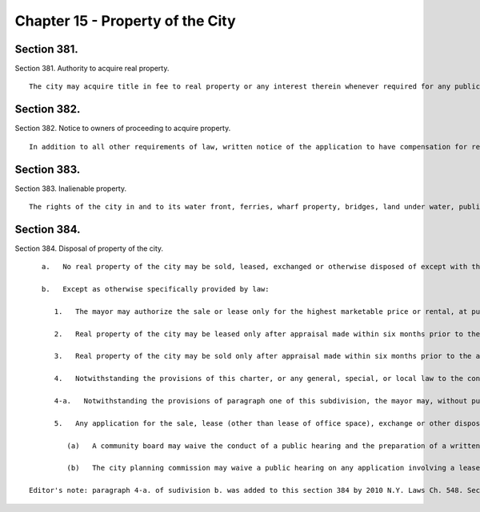 Chapter 15 - Property of the City
=================
Section 381.
----------

Section 381. Authority to acquire real property. ::


	   The city may acquire title in fee to real property or any interest therein whenever required for any public or municipal use or purpose or for the promotion of public utility, comfort, health, enjoyment or adornment. Such title or interest shall be acquired according to law by purchase, condemnation or otherwise.




Section 382.
----------

Section 382. Notice to owners of proceeding to acquire property. ::


	   In addition to all other requirements of law, written notice of the application to have compensation for real property ascertained in any proceeding brought by the city to acquire title to real property shall be given by the corporation counsel to the owners of all property affected by the proceeding at least ten days prior to such application, by mailing the same to such owners at the address registered or filed with the commissioner of finance for the purpose of forwarding to them bills for taxes, assessments and frontage water rates. Such notice shall state the purpose for which the property is to be acquired and the date when such application will be presented and shall contain a copy of such application. Upon request by the corporation counsel, the commissioner of finance shall furnish a certified list of the registered or filed names and addresses of such owners. Failure to comply with the directions contained in this section shall not invalidate or affect the proceeding.




Section 383.
----------

Section 383. Inalienable property. ::


	   The rights of the city in and to its water front, ferries, wharf property, bridges, land under water, public landings, wharves, docks, streets, avenues, highways, parks, waters, waterways and all other public places are hereby declared to be inalienable; but upon the closing or discontinuance of any street, avenue, park or other public place, the property may be sold or otherwise disposed of as may be provided by law, and leases of land under water, wharf property, wharves, docks and piers may be made as may be provided by law. Nothing herein contained shall prevent the granting of franchises, permits and licenses in respect to inalienable property.




Section 384.
----------

Section 384. Disposal of property of the city. ::


	   a.   No real property of the city may be sold, leased, exchanged or otherwise disposed of except with the approval of the mayor and as may be provided by law unless such power is expressly vested by law in another agency.
	
	   b.   Except as otherwise specifically provided by law:
	
	      1.   The mayor may authorize the sale or lease only for the highest marketable price or rental, at public auction or by sealed bids and after advertisement for at least thirty days in the City Record, of any real property belonging to the city or any interest therein. No such sale or lease shall be authorized until a public hearing has been held with respect to such sale or lease after the publication of notice in the City Record at least thirty days in advance of such hearing. No such lease shall run for a term longer than ninety-nine years. Any conveyance or lease may provide for the restriction of the use of such real property.
	
	      2.   Real property of the city may be leased only after appraisal made within six months prior to the authorization of the lease by the mayor, provided, however, that advertisement for a public auction or for sealed bids shall be commenced within sixty days of such authorization.
	
	      3.   Real property of the city may be sold only after appraisal made within six months prior to the authorization of the sale and after a review of such appraisal by the department of citywide administrative services within thirty days prior to authorization of the sale, provided that advertisement for the public auction for such sale shall be commenced within sixty days of such authorization.
	
	      4.   Notwithstanding the provisions of this charter, or any general, special, or local law to the contrary, the mayor may, with the approval of a majority of the members of the borough board of the borough in which such real property is located, lease or sell any real property of the city, except inalienable property or any interest therein, to a local development corporation without competitive bidding and for such purpose or purposes and at such rental or for such price as may be determined by the mayor to be in the public interest, and no such lease shall run for a term longer than ninety-nine years.
	
	      4-a.   Notwithstanding the provisions of paragraph one of this subdivision, the mayor may, without public auction or sealed bids, authorize the sale of real property of the city, except inalienable property or any interest therein, that cannot be independently developed, directly to private owners of abutting property, and/or an entity or entities comprised thereof. The consideration for a sale of real property pursuant to this paragraph shall be the fair market value of such parcel as determined by appraisal. For purposes of this paragraph, real property that cannot be independently developed shall mean property that cannot be developed due to its size, shape, applicable zoning, configuration or topography, which factors, singly or in combination, render the development of such property economically impracticable or infeasible. No such sale directly to private property owners shall take place without a public auction or sealed bids (i) unless a finding by the mayor, based on a certification by the commissioner of citywide administrative services that independent development is economically impracticable or infeasible, has been made that such sale is in the best interests of the city, and (ii) until a public hearing has been held with respect to such sale after the publication of notice in the City Record at least thirty days in advance of such hearing, and (iii) at least thirty days in advance of such hearing, a copy of the aforesaid notice in the City Record has been mailed to each abutting property owner accompanied by a statement that the real property to be sold without auction abuts such property owner's property. Any conveyance may provide for the restriction of the use of such real property. Nothing in this paragraph exempts dispositions of real property to abutting owners (and/or an entity or entities comprised thereof) from any applicable review and approval requirements set forth in sections one hundred ninety-seven-c and one hundred ninety-seven-d of this charter.
	
	      5.   Any application for the sale, lease (other than lease of office space), exchange or other disposition of real property of the city shall be subject to review and approval pursuant to sections one hundred ninety-seven-c and one hundred ninety-seven-d. Such review shall be limited to the land use impact and implications of the proposed transaction.
	
	         (a)   A community board may waive the conduct of a public hearing and the preparation of a written recommendation with respect to any proposed lease of property which in the judgment of the board does not involve a substantial land use interest.
	
	         (b)   The city planning commission may waive a public hearing on any application involving a lease of property.
	
	Editor's note: paragraph 4-a. of sudivision b. was added to this section 384 by 2010 N.Y. Laws Ch. 548. Section 2 of that legislation, as amended by 2015 N.Y. Laws Ch. 505, provides that "This act shall . . . expire December 31, 2020, when upon such date the provisions of this act shall be deemed repealed."




